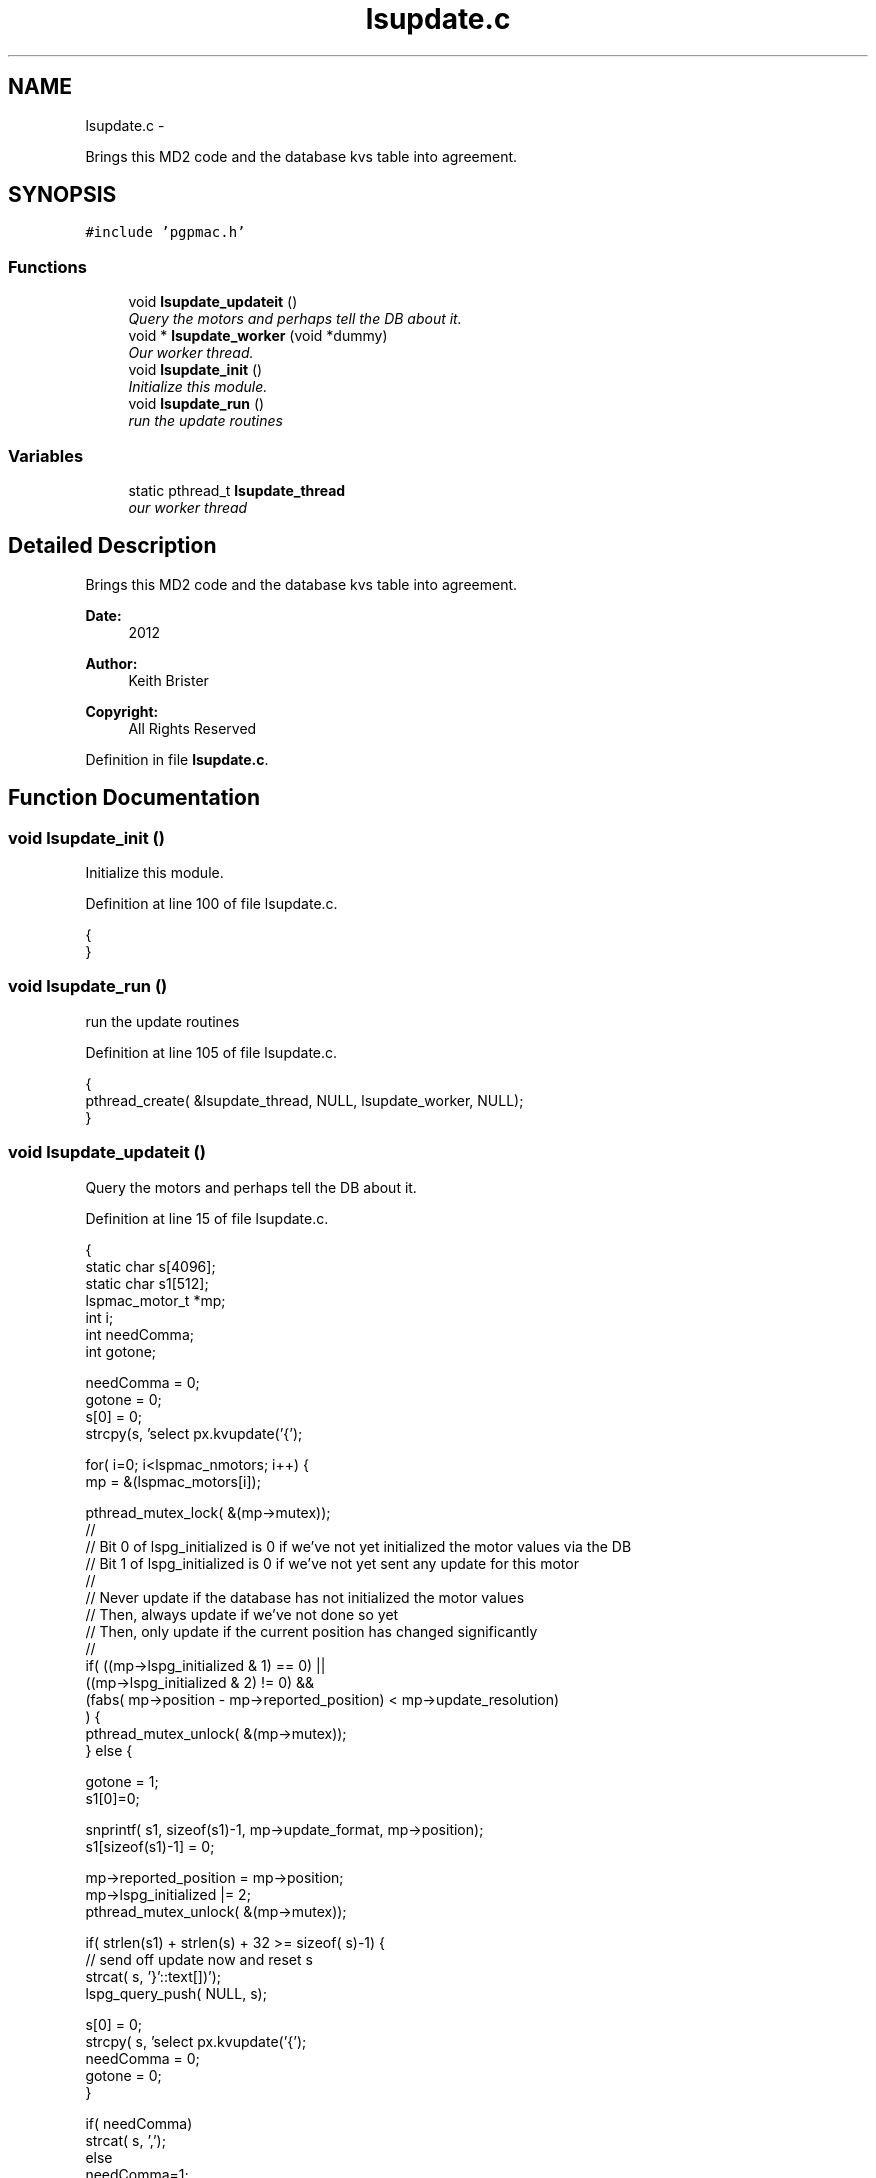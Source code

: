 .TH "lsupdate.c" 3 "Fri Nov 16 2012" "LS-CAT PGPMAC" \" -*- nroff -*-
.ad l
.nh
.SH NAME
lsupdate.c \- 
.PP
Brings this MD2 code and the database kvs table into agreement\&.  

.SH SYNOPSIS
.br
.PP
\fC#include 'pgpmac\&.h'\fP
.br

.SS "Functions"

.in +1c
.ti -1c
.RI "void \fBlsupdate_updateit\fP ()"
.br
.RI "\fIQuery the motors and perhaps tell the DB about it\&. \fP"
.ti -1c
.RI "void * \fBlsupdate_worker\fP (void *dummy)"
.br
.RI "\fIOur worker thread\&. \fP"
.ti -1c
.RI "void \fBlsupdate_init\fP ()"
.br
.RI "\fIInitialize this module\&. \fP"
.ti -1c
.RI "void \fBlsupdate_run\fP ()"
.br
.RI "\fIrun the update routines \fP"
.in -1c
.SS "Variables"

.in +1c
.ti -1c
.RI "static pthread_t \fBlsupdate_thread\fP"
.br
.RI "\fIour worker thread \fP"
.in -1c
.SH "Detailed Description"
.PP 
Brings this MD2 code and the database kvs table into agreement\&. 

\fBDate:\fP
.RS 4
2012 
.RE
.PP
\fBAuthor:\fP
.RS 4
Keith Brister 
.RE
.PP
\fBCopyright:\fP
.RS 4
All Rights Reserved 
.RE
.PP

.PP
Definition in file \fBlsupdate\&.c\fP\&.
.SH "Function Documentation"
.PP 
.SS "void lsupdate_init ()"

.PP
Initialize this module\&. 
.PP
Definition at line 100 of file lsupdate\&.c\&.
.PP
.nf
                     {
}
.fi
.SS "void lsupdate_run ()"

.PP
run the update routines 
.PP
Definition at line 105 of file lsupdate\&.c\&.
.PP
.nf
                    {
  pthread_create( &lsupdate_thread, NULL, lsupdate_worker, NULL);
}
.fi
.SS "void lsupdate_updateit ()"

.PP
Query the motors and perhaps tell the DB about it\&. 
.PP
Definition at line 15 of file lsupdate\&.c\&.
.PP
.nf
                         {
  static char s[4096];
  static char s1[512];
  lspmac_motor_t *mp;
  int i;
  int needComma;
  int gotone;

  needComma = 0;
  gotone = 0;
  s[0] = 0;
  strcpy(s, 'select px\&.kvupdate('{');

  for( i=0; i<lspmac_nmotors; i++) {
    mp = &(lspmac_motors[i]);

    pthread_mutex_lock( &(mp->mutex));
    //
    // Bit 0 of lspg_initialized is 0 if we've not yet initialized the motor values via the DB
    // Bit 1 of lspg_initialized is 0 if we've not yet sent any update for this motor
    //
    // Never update if the database has not initialized the motor values
    // Then, always update if we've not done so yet
    // Then, only update if the current position has changed significantly
    //
    if( ((mp->lspg_initialized & 1) == 0) ||
        ((mp->lspg_initialized & 2) != 0) &&
        (fabs( mp->position - mp->reported_position) < mp->update_resolution)
        ) {
      pthread_mutex_unlock( &(mp->mutex));
    } else {

      gotone = 1;
      s1[0]=0;

      snprintf( s1, sizeof(s1)-1, mp->update_format, mp->position);
      s1[sizeof(s1)-1] = 0;
    
      mp->reported_position = mp->position;
      mp->lspg_initialized |= 2;
      pthread_mutex_unlock( &(mp->mutex));

      if( strlen(s1) + strlen(s) + 32 >= sizeof( s)-1) {
        // send off update now and reset s
        strcat( s, '}'::text[])');
        lspg_query_push( NULL, s);
        
        s[0] = 0;
        strcpy( s, 'select px\&.kvupdate('{');
        needComma = 0;
        gotone    = 0;
      }

      if( needComma)
        strcat( s, ',');
      else
        needComma=1;

      strcat( s, s1);
    }
  }

  if( gotone) {
    strcat( s, '}')');
    lspg_query_push( NULL, s);
  }
}
.fi
.SS "void* lsupdate_worker (void *dummy)"

.PP
Our worker thread\&. \fBParameters:\fP
.RS 4
\fIdummy\fP Unused argument required by protocol 
.RE
.PP

.PP
Definition at line 85 of file lsupdate\&.c\&.
.PP
.nf
                        {
  static struct timespec naptime;

  naptime\&.tv_sec  = 0;
  naptime\&.tv_nsec = 500000000;
  while( 1) {
    lsupdate_updateit();
    nanosleep( &naptime, NULL);
  }    
}
.fi
.SH "Variable Documentation"
.PP 
.SS "pthread_t lsupdate_thread\fC [static]\fP"

.PP
our worker thread 
.PP
Definition at line 10 of file lsupdate\&.c\&.
.SH "Author"
.PP 
Generated automatically by Doxygen for LS-CAT PGPMAC from the source code\&.
